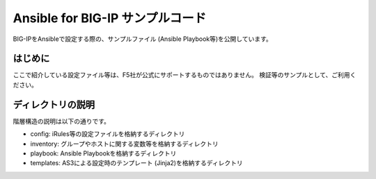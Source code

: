 .. You can adapt this file completely to your liking, but it should at least
   contain the root `toctree` directive.

Ansible for BIG-IP サンプルコード
==============================================

BIG-IPをAnsibleで設定する際の、サンプルファイル (Ansible Playbook等)を公開しています。

はじめに
--------------------------------
ここで紹介している設定ファイル等は、F5社が公式にサポートするものではありません。
検証等のサンプルとして、ご利用ください。

ディレクトリの説明
--------------------------------
階層構造の説明は以下の通りです。

- config: iRules等の設定ファイルを格納するディレクトリ
- inventory: グループやホストに関する変数等を格納するディレクトリ
- playbook: Ansible Playbookを格納するディレクトリ
- templates: AS3による設定時のテンプレート (Jinja2)を格納するディレクトリ